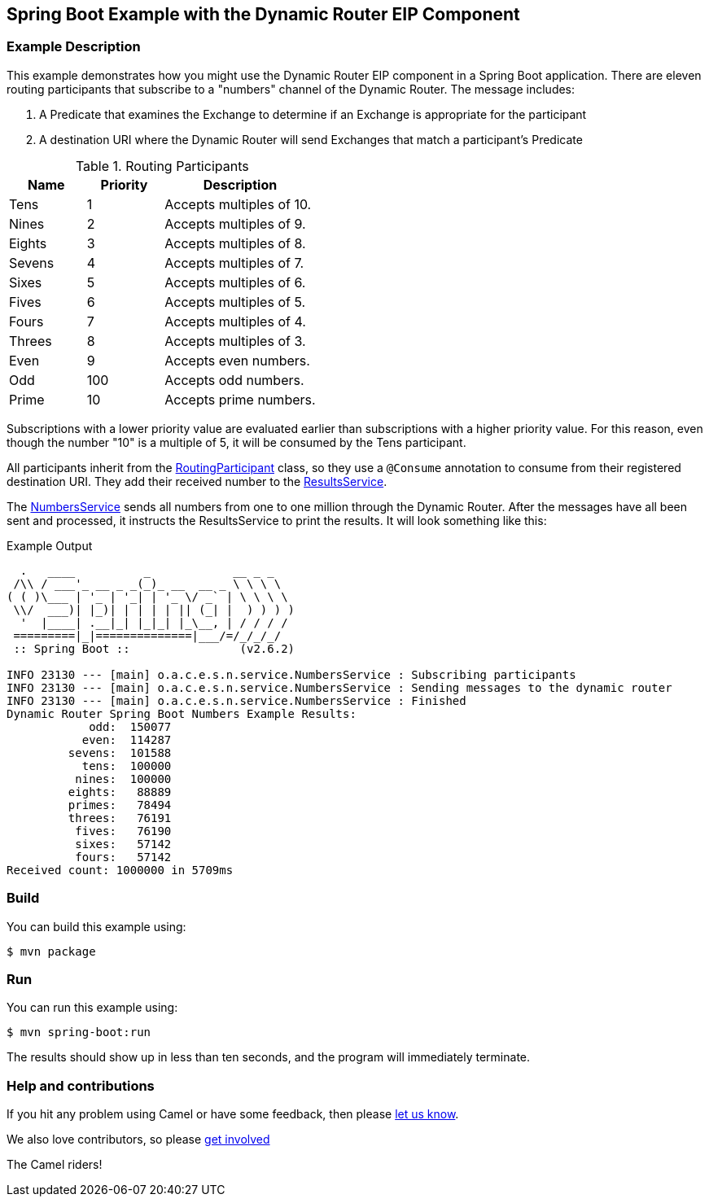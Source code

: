 == Spring Boot Example with the Dynamic Router EIP Component

=== Example Description

This example demonstrates how you might use the Dynamic Router EIP component in a Spring Boot application.  There are eleven routing participants that subscribe to a "numbers" channel of the Dynamic Router.  The message includes:

 1. A Predicate that examines the Exchange to determine if an Exchange is appropriate for the participant
 2. A destination URI where the Dynamic Router will send Exchanges that match a participant's Predicate

.Routing Participants
[cols="1,1,2"]
|===
|Name |Priority |Description

|Tens
|1
|Accepts multiples of 10.

|Nines
|2
|Accepts multiples of 9.

|Eights
|3
|Accepts multiples of 8.

|Sevens
|4
|Accepts multiples of 7.

|Sixes
|5
|Accepts multiples of 6.

|Fives
|6
|Accepts multiples of 5.

|Fours
|7
|Accepts multiples of 4.

|Threes
|8
|Accepts multiples of 3.

|Even
|9
|Accepts even numbers.

|Odd
|100
|Accepts odd numbers.

|Prime
|10
|Accepts prime numbers.
|===

Subscriptions with a lower priority value are evaluated earlier than subscriptions with a higher priority value.  For this reason, even though the number "10" is a multiple of 5, it will be consumed by the Tens participant.

All participants inherit from the link:src/main/java/org/apache/camel/example/springboot/numbers/participants/RoutingParticipant.java[RoutingParticipant] class, so they use a `@Consume` annotation to consume from their registered destination URI.  They add their received number to the link:src/main/java/org/apache/camel/example/springboot/numbers/service/ResultsService.java[ResultsService].

The link:src/main/java/org/apache/camel/example/springboot/numbers/service/NumbersService.java[NumbersService] sends all numbers from one to one million through the Dynamic Router.  After the messages have all been sent and processed, it instructs the ResultsService to print the results.  It will look something like this:

.Example Output
[source,bash]
----
  .   ____          _            __ _ _
 /\\ / ___'_ __ _ _(_)_ __  __ _ \ \ \ \
( ( )\___ | '_ | '_| | '_ \/ _` | \ \ \ \
 \\/  ___)| |_)| | | | | || (_| |  ) ) ) )
  '  |____| .__|_| |_|_| |_\__, | / / / /
 =========|_|==============|___/=/_/_/_/
 :: Spring Boot ::                (v2.6.2)

INFO 23130 --- [main] o.a.c.e.s.n.service.NumbersService : Subscribing participants
INFO 23130 --- [main] o.a.c.e.s.n.service.NumbersService : Sending messages to the dynamic router
INFO 23130 --- [main] o.a.c.e.s.n.service.NumbersService : Finished
Dynamic Router Spring Boot Numbers Example Results:
            odd:  150077
           even:  114287
         sevens:  101588
           tens:  100000
          nines:  100000
         eights:   88889
         primes:   78494
         threes:   76191
          fives:   76190
          sixes:   57142
          fours:   57142
Received count: 1000000 in 5709ms
----

=== Build

You can build this example using:

    $ mvn package

=== Run

You can run this example using:

    $ mvn spring-boot:run

The results should show up in less than ten seconds, and the program will immediately terminate.

=== Help and contributions

If you hit any problem using Camel or have some feedback, then please
https://camel.apache.org/support.html[let us know].

We also love contributors, so please
https://camel.apache.org/contributing.html[get involved]

The Camel riders!
